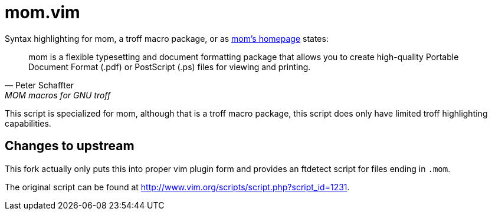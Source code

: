 mom.vim
=======

Syntax highlighting for mom, a troff macro package, or as
link:https://www.schaffter.ca/mom/[mom's homepage] states:

[quote, Peter Schaffter, MOM macros for GNU troff]
____
mom is a flexible typesetting and document formatting package that allows
you to create high-quality Portable Document Format (.pdf) or PostScript
(.ps) files for viewing and printing.
____

This script is specialized for mom, although that is a troff macro package,
this script does only have limited troff highlighting capabilities.

Changes to upstream
-------------------

This fork actually only puts this into proper vim plugin form and provides
an ftdetect script for files ending in `.mom`.

The original script can be found at
http://www.vim.org/scripts/script.php?script_id=1231.

